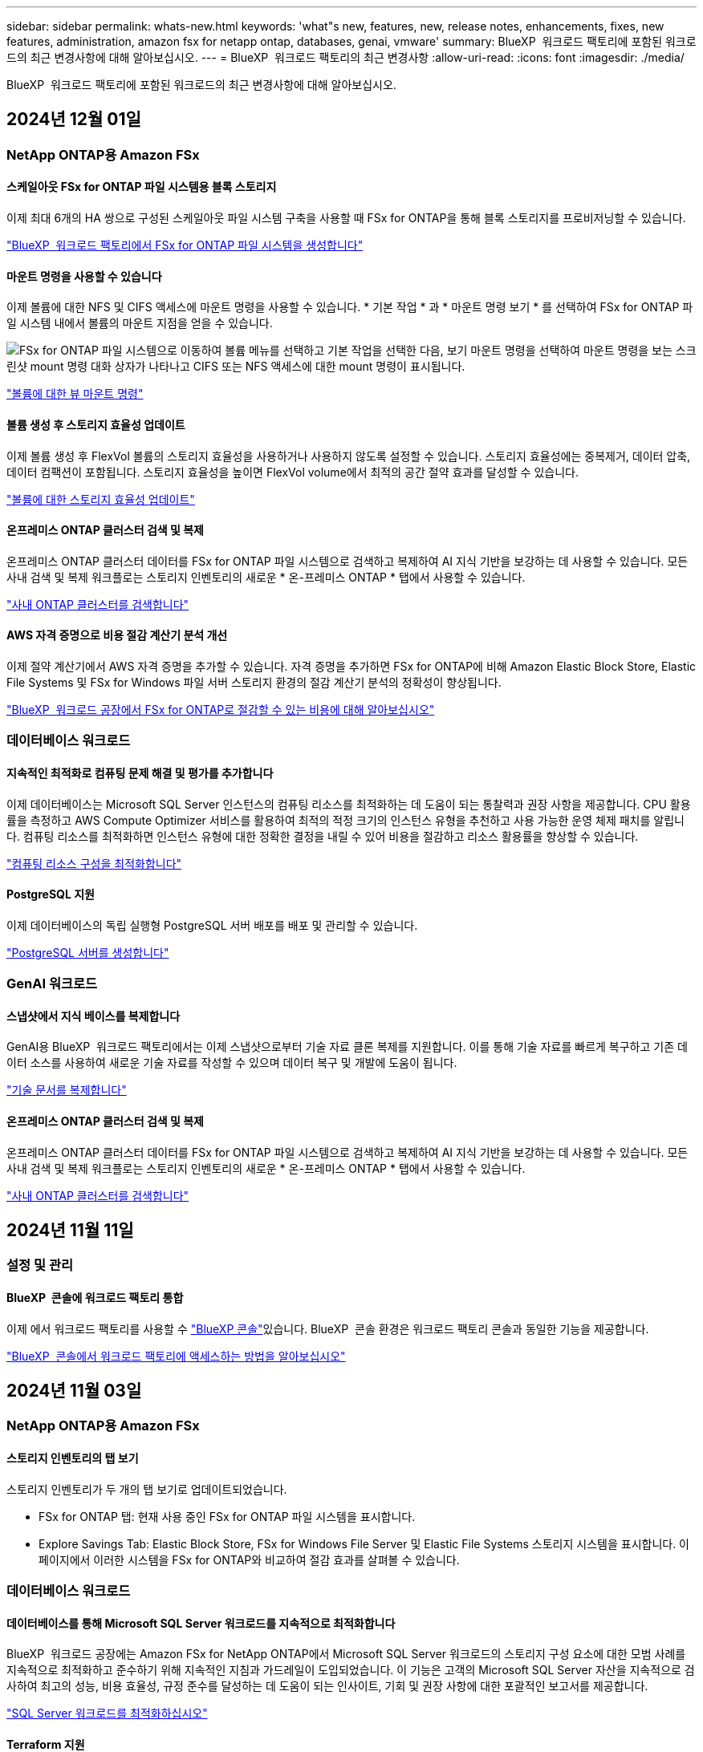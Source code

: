 ---
sidebar: sidebar 
permalink: whats-new.html 
keywords: 'what"s new, features, new, release notes, enhancements, fixes, new features, administration, amazon fsx for netapp ontap, databases, genai, vmware' 
summary: BlueXP  워크로드 팩토리에 포함된 워크로드의 최근 변경사항에 대해 알아보십시오. 
---
= BlueXP  워크로드 팩토리의 최근 변경사항
:allow-uri-read: 
:icons: font
:imagesdir: ./media/


[role="lead"]
BlueXP  워크로드 팩토리에 포함된 워크로드의 최근 변경사항에 대해 알아보십시오.



== 2024년 12월 01일



=== NetApp ONTAP용 Amazon FSx



==== 스케일아웃 FSx for ONTAP 파일 시스템용 블록 스토리지

이제 최대 6개의 HA 쌍으로 구성된 스케일아웃 파일 시스템 구축을 사용할 때 FSx for ONTAP을 통해 블록 스토리지를 프로비저닝할 수 있습니다.

link:https://docs.netapp.com/us-en/workload-fsx-ontap/create-file-system.html["BlueXP  워크로드 팩토리에서 FSx for ONTAP 파일 시스템을 생성합니다"]



==== 마운트 명령을 사용할 수 있습니다

이제 볼륨에 대한 NFS 및 CIFS 액세스에 마운트 명령을 사용할 수 있습니다. * 기본 작업 * 과 * 마운트 명령 보기 * 를 선택하여 FSx for ONTAP 파일 시스템 내에서 볼륨의 마운트 지점을 얻을 수 있습니다.

image:screenshot-view-mount-command.png["FSx for ONTAP 파일 시스템으로 이동하여 볼륨 메뉴를 선택하고 기본 작업을 선택한 다음, 보기 마운트 명령을 선택하여 마운트 명령을 보는 스크린샷 mount 명령 대화 상자가 나타나고 CIFS 또는 NFS 액세스에 대한 mount 명령이 표시됩니다."]

link:https://docs.netapp.com/us-en/workload-fsx-ontap/access-data.html["볼륨에 대한 뷰 마운트 명령"]



==== 볼륨 생성 후 스토리지 효율성 업데이트

이제 볼륨 생성 후 FlexVol 볼륨의 스토리지 효율성을 사용하거나 사용하지 않도록 설정할 수 있습니다. 스토리지 효율성에는 중복제거, 데이터 압축, 데이터 컴팩션이 포함됩니다. 스토리지 효율성을 높이면 FlexVol volume에서 최적의 공간 절약 효과를 달성할 수 있습니다.

link:https://docs.netapp.com/us-en/workload-fsx-ontap/update-storage-efficiency.html["볼륨에 대한 스토리지 효율성 업데이트"]



==== 온프레미스 ONTAP 클러스터 검색 및 복제

온프레미스 ONTAP 클러스터 데이터를 FSx for ONTAP 파일 시스템으로 검색하고 복제하여 AI 지식 기반을 보강하는 데 사용할 수 있습니다. 모든 사내 검색 및 복제 워크플로는 스토리지 인벤토리의 새로운 * 온-프레미스 ONTAP * 탭에서 사용할 수 있습니다.

link:https://docs.netapp.com/us-en/workload-fsx-ontap/use-onprem-data.html["사내 ONTAP 클러스터를 검색합니다"]



==== AWS 자격 증명으로 비용 절감 계산기 분석 개선

이제 절약 계산기에서 AWS 자격 증명을 추가할 수 있습니다. 자격 증명을 추가하면 FSx for ONTAP에 비해 Amazon Elastic Block Store, Elastic File Systems 및 FSx for Windows 파일 서버 스토리지 환경의 절감 계산기 분석의 정확성이 향상됩니다.

link:https://docs.netapp.com/us-en/workload-fsx-ontap/explore-savings.html["BlueXP  워크로드 공장에서 FSx for ONTAP로 절감할 수 있는 비용에 대해 알아보십시오"]



=== 데이터베이스 워크로드



==== 지속적인 최적화로 컴퓨팅 문제 해결 및 평가를 추가합니다

이제 데이터베이스는 Microsoft SQL Server 인스턴스의 컴퓨팅 리소스를 최적화하는 데 도움이 되는 통찰력과 권장 사항을 제공합니다. CPU 활용률을 측정하고 AWS Compute Optimizer 서비스를 활용하여 최적의 적정 크기의 인스턴스 유형을 추천하고 사용 가능한 운영 체제 패치를 알립니다. 컴퓨팅 리소스를 최적화하면 인스턴스 유형에 대한 정확한 결정을 내릴 수 있어 비용을 절감하고 리소스 활용률을 향상할 수 있습니다.

link:https://docs.netapp.com/us-en/workload-databases/optimize-configurations.html["컴퓨팅 리소스 구성을 최적화합니다"]



==== PostgreSQL 지원

이제 데이터베이스의 독립 실행형 PostgreSQL 서버 배포를 배포 및 관리할 수 있습니다.

link:https://docs.netapp.com/us-en/workload-databases/create-postgresql-server.html["PostgreSQL 서버를 생성합니다"]



=== GenAI 워크로드



==== 스냅샷에서 지식 베이스를 복제합니다

GenAI용 BlueXP  워크로드 팩토리에서는 이제 스냅샷으로부터 기술 자료 클론 복제를 지원합니다. 이를 통해 기술 자료를 빠르게 복구하고 기존 데이터 소스를 사용하여 새로운 기술 자료를 작성할 수 있으며 데이터 복구 및 개발에 도움이 됩니다.

link:https://docs.netapp.com/us-en/workload-genai/manage-knowledgebase.html#clone-a-knowledge-base["기술 문서를 복제합니다"]



==== 온프레미스 ONTAP 클러스터 검색 및 복제

온프레미스 ONTAP 클러스터 데이터를 FSx for ONTAP 파일 시스템으로 검색하고 복제하여 AI 지식 기반을 보강하는 데 사용할 수 있습니다. 모든 사내 검색 및 복제 워크플로는 스토리지 인벤토리의 새로운 * 온-프레미스 ONTAP * 탭에서 사용할 수 있습니다.

link:https://docs.netapp.com/us-en/workload-fsx-ontap/use-onprem-data.html["사내 ONTAP 클러스터를 검색합니다"]



== 2024년 11월 11일



=== 설정 및 관리



==== BlueXP  콘솔에 워크로드 팩토리 통합

이제 에서 워크로드 팩토리를 사용할 수 link:https://console.bluexp.netapp.com["BlueXP 콘솔"^]있습니다. BlueXP  콘솔 환경은 워크로드 팩토리 콘솔과 동일한 기능을 제공합니다.

link:https://docs.netapp.com/us-en/workload-setup-admin/console-experiences.html["BlueXP  콘솔에서 워크로드 팩토리에 액세스하는 방법을 알아보십시오"]



== 2024년 11월 03일



=== NetApp ONTAP용 Amazon FSx



==== 스토리지 인벤토리의 탭 보기

스토리지 인벤토리가 두 개의 탭 보기로 업데이트되었습니다.

* FSx for ONTAP 탭: 현재 사용 중인 FSx for ONTAP 파일 시스템을 표시합니다.
* Explore Savings Tab: Elastic Block Store, FSx for Windows File Server 및 Elastic File Systems 스토리지 시스템을 표시합니다. 이 페이지에서 이러한 시스템을 FSx for ONTAP와 비교하여 절감 효과를 살펴볼 수 있습니다.




=== 데이터베이스 워크로드



==== 데이터베이스를 통해 Microsoft SQL Server 워크로드를 지속적으로 최적화합니다

BlueXP  워크로드 공장에는 Amazon FSx for NetApp ONTAP에서 Microsoft SQL Server 워크로드의 스토리지 구성 요소에 대한 모범 사례를 지속적으로 최적화하고 준수하기 위해 지속적인 지침과 가드레일이 도입되었습니다. 이 기능은 고객의 Microsoft SQL Server 자산을 지속적으로 검사하여 최고의 성능, 비용 효율성, 규정 준수를 달성하는 데 도움이 되는 인사이트, 기회 및 권장 사항에 대한 포괄적인 보고서를 제공합니다.

link:https://docs.netapp.com/us-en/workload-databases/optimize-configurations.html["SQL Server 워크로드를 최적화하십시오"]



==== Terraform 지원

이제 코드상자에서 Terraform을 사용하여 Microsoft SQL Server를 배포할 수 있습니다.

* link:https://docs.netapp.com/us-en/workload-databases/create-database-server.html["데이터베이스 서버를 만듭니다"^]
* link:https://docs.netapp.com/us-en/workload-setup-admin/use-codebox.html["코드박스에서 Terraform을 사용합니다"^]




=== VMware 워크로드



==== VMware Migration Advisor 데이터 축소율이 도움이 됩니다

이번 VMware용 Workload Factory 릴리즈에는 데이터 축소율 지원 기능이 있습니다. 데이터 축소율 도우미를 통해 AWS 클라우드 온보딩을 준비할 때 VMware 인벤토리 및 스토리지 공간에 가장 적합한 비율을 결정할 수 있습니다.

https://docs.netapp.com/us-en/workload-vmware/launch-onboarding-advisor-native.html["마이그레이션 관리자를 사용하여 Amazon EC2에 대한 배포 계획을 생성합니다"]



=== GenAI 워크로드



==== 데이터 가드레일을 사용하여 개인 식별 정보를 마스킹합니다

Generative AI 워크로드에는 BlueXP  분류를 기반으로 하는 데이터 가드레일 기능이 도입되었습니다. 데이터 가드레일 기능은 개인 식별 정보(PII)를 식별 및 마스킹하여 규정 준수를 유지하고 중요한 조직 데이터의 보안을 강화합니다.

link:https://docs.netapp.com/us-en/workload-genai/create-knowledgebase.html#create-and-configure-the-knowledge-base["기술 문서를 작성합니다"]

link:https://docs.netapp.com/us-en/bluexp-classification/concept-cloud-compliance.html["BlueXP 분류에 대해 알아보십시오"^]



== 2024년 09월 29일



=== NetApp ONTAP용 Amazon FSx



==== 링크 생성 업데이트

* Codebox 뷰어: 이제 코드박스가 링크 생성 프로세스에 통합되었습니다. 작업 실행을 위해 AWS로 리디렉션하기 전에 워크로드 팩토리얼의 Codebox에서 CloudFormation 템플릿을 보고 복사할 수 있습니다.
* 필요한 권한: AWS CloudFormation에서 링크 생성을 실행하는 데 필요한 권한을 이제 워크로드 팩토리의 링크 생성 마법사에서 링크 생성 마법사를 보고 복사할 수 있습니다.
* 수동 링크 생성 지원: 이 기능을 사용하면 링크 ARN을 수동으로 등록하여 AWS CloudFormation에서 독립 실행형 생성을 수행할 수 있습니다. 보안 또는 DevOps 팀이 링크 생성 프로세스를 지원할 때 유용합니다.


link:https://docs.netapp.com/us-en/workload-fsx-ontap/create-link.html["링크를 만듭니다"]



=== 데이터베이스 워크로드



==== FSx for Windows File Server에서 감지된 Microsoft SQL 서버의 절감 효과에 대해 알아보십시오

이제 FSx for Windows File Server 스토리지가 포함된 Amazon EC2에서 감지된 Microsoft SQL 서버의 비용 절감 효과를 이 절약 계산기에서 살펴볼 수 있습니다. SQL 서버 및 스토리지 요구사항에 따라 FSx for ONTAP 스토리지가 데이터베이스 워크로드에 가장 비용 효율적이라는 사실을 발견할 수 있습니다.

link:https://docs.netapp.com/us-en/workload-databases/explore-savings.html["데이터베이스 워크로드에서 FSx for ONTAP으로 비용 절감 에 대해 알아보십시오"^]



=== GenAI 워크로드



==== 기술 자료 볼륨에 대한 스냅샷 및 복원 지원

이제 기술 자료의 시점 복사본을 만들어 3세대 AI 워크로드 데이터를 보호할 수 있습니다. 이렇게 하면 실수로 데이터가 손실되거나 기술 문서 설정이 변경되는 것을 방지할 수 있습니다. 언제든지 이전 버전의 Knowledge Base 볼륨을 복원할 수 있습니다.

https://docs.netapp.com/us-en/workload-genai/manage-knowledgebase.html#take-a-snapshot-of-a-knowledge-base-volume["기술 자료 볼륨의 스냅샷을 생성합니다"]

https://review.docs.netapp.com/us-en/workload-genai_29-sept-24-release/manage-knowledgebase.html#restore-a-snapshot-of-a-knowledge-base-volume["기술 자료 볼륨의 스냅샷을 복원합니다"]



==== 예약된 스캔을 일시 중지합니다

이제 예약된 데이터 원본 스캔을 일시 중지할 수 있습니다. 기본적으로 Generative AI 워크로드는 매일 각 데이터 소스를 스캔하여 각 기술 자료에 새로운 데이터를 수집합니다. 테스트 중 또는 스냅샷 복원 중에 최신 변경 사항을 수집하지 않으려면 예약된 스캔을 일시 중지하고 언제든지 다시 시작할 수 있습니다.

https://docs.netapp.com/us-en/workload-genai/manage-knowledgebase.html["기술 자료 관리"]



==== 이제 기술 자료에 지원되는 데이터 보호 볼륨입니다

이제 기술 자료 볼륨을 선택할 때 NetApp SnapMirror 복제 관계에 포함되는 데이터 보호 볼륨을 선택할 수 있습니다. 따라서 SnapMirror 복제로 이미 보호되는 볼륨에 대한 기술 자료를 저장할 수 있습니다.

https://docs.netapp.com/us-en/workload-genai/identify-data-sources.html["기술 자료에 통합할 데이터 소스를 식별합니다"]



== 2024년 09월 19일



=== VMware 워크로드



==== VMware 마이그레이션 어드바이저의 향상된 기능

이번 VMware용 워크로드 팩토리에는 기능 및 안정성이 향상되었으며 VMware 마이그레이션 관리자를 사용할 때 마이그레이션 계획을 가져오고 내보내는 기능이 포함되어 있습니다.

https://docs.netapp.com/us-en/workload-vmware/launch-onboarding-advisor-native.html["마이그레이션 관리자를 사용하여 Amazon EC2에 대한 배포 계획을 생성합니다"]



== 2024년 09월 01일



=== VMware 워크로드



==== Amazon EC2로 마이그레이션합니다

VMware용 워크로드 팩토리에서는 이제 VMware 마이그레이션 어드바이저를 사용하여 Amazon EC2로의 마이그레이션을 지원합니다.



=== 설정 및 관리



==== RSS 구독

RSS 구독은 에서 사용할 수 link:https://console.workloads.netapp.com/["워크로드 팩토리 콘솔"^]있습니다. RSS 피드를 사용하면 BlueXP  워크로드 팩토리에서의 변경 사항을 쉽게 확인하고 인식할 수 있습니다.

image:screenshot-rss-subscribe-button.png["작업 부하 공장 콘솔 도움말 드롭다운 메뉴의 스크린샷 RSS를 구독하기 위한 새 단추가 드롭다운 메뉴에 옵션으로 나타납니다."]



==== 워크로드당 단일 권한 정책 지원

워크로드 팩토리에서 AWS 자격 증명을 추가할 때 이제 각 워크로드 및 스토리지 관리에 대해 읽기 또는 자동화 모드를 포함한 단일 권한 정책을 선택할 수 있습니다.

image:screenshot-single-permission-policy-support.png["자격 증명 페이지의 권한 구성 섹션의 스크린샷으로 스토리지 관리, AI 워크로드, 데이터베이스 워크로드 및 VMware 워크로드에 대한 권한 정책을 읽기 또는 자동화할 수 있습니다."]

link:https://docs.netapp.com/us-en/workload-setup-admin/add-credentials.html["워크로드 팩토리에 AWS 자격 증명을 추가합니다"^]



== 2024년 08월 04일



=== 설정 및 관리



==== Terraform 지원

Terraform은 Amazon FSx for NetApp ONTAP 파일 시스템 배포 및 스토리지 VM 생성에 지원됩니다. 이제 설정 및 관리 가이드에는 코드박스에서 Terraform을 사용하는 방법에 대한 지침이 나와 있습니다.

link:https://docs.netapp.com/us-en/workload-setup-admin/use-codebox.html["코드박스에서 Terraform을 사용합니다"^]
